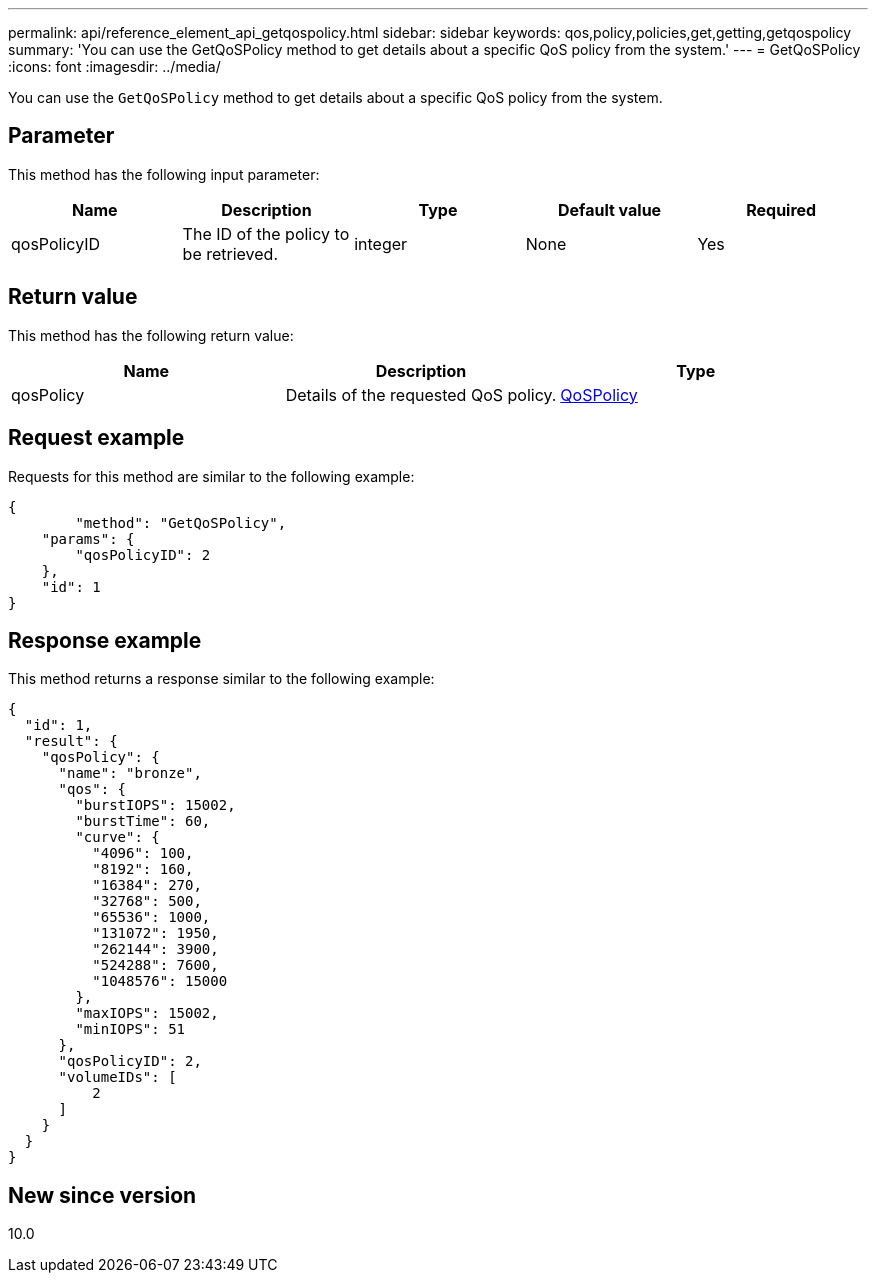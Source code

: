 ---
permalink: api/reference_element_api_getqospolicy.html
sidebar: sidebar
keywords: qos,policy,policies,get,getting,getqospolicy
summary: 'You can use the GetQoSPolicy method to get details about a specific QoS policy from the system.'
---
= GetQoSPolicy
:icons: font
:imagesdir: ../media/

[.lead]
You can use the `GetQoSPolicy` method to get details about a specific QoS policy from the system.

== Parameter

This method has the following input parameter:

[options="header"]
|===
|Name |Description |Type |Default value |Required
a|
qosPolicyID
a|
The ID of the policy to be retrieved.
a|
integer
a|
None
a|
Yes
|===

== Return value

This method has the following return value:

[options="header"]
|===
|Name |Description |Type
a|
qosPolicy
a|
Details of the requested QoS policy.
a|
xref:reference_element_api_qospolicy.adoc[QoSPolicy]
|===

== Request example

Requests for this method are similar to the following example:

----
{
	"method": "GetQoSPolicy",
    "params": {
    	"qosPolicyID": 2
    },
    "id": 1
}
----

== Response example

This method returns a response similar to the following example:

----
{
  "id": 1,
  "result": {
    "qosPolicy": {
      "name": "bronze",
      "qos": {
        "burstIOPS": 15002,
        "burstTime": 60,
        "curve": {
          "4096": 100,
          "8192": 160,
          "16384": 270,
          "32768": 500,
          "65536": 1000,
          "131072": 1950,
          "262144": 3900,
          "524288": 7600,
          "1048576": 15000
        },
        "maxIOPS": 15002,
        "minIOPS": 51
      },
      "qosPolicyID": 2,
      "volumeIDs": [
          2
      ]
    }
  }
}
----

== New since version

10.0
